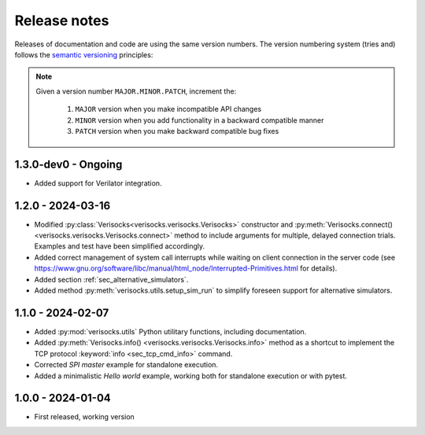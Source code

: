 
.. _sec_release_notes:

Release notes
#############

Releases of documentation and code are using the same version numbers. The
version numbering system (tries and) follows the `semantic versioning
<https://semver.org/>`_ principles:

.. note::

  Given a version number ``MAJOR.MINOR.PATCH``, increment the:

    1. ``MAJOR`` version when you make incompatible API changes
    2. ``MINOR`` version when you add functionality in a backward compatible manner
    3. ``PATCH`` version when you make backward compatible bug fixes

1.3.0-dev0 - Ongoing
********************

* Added support for Verilator integration.
  

1.2.0 - 2024-03-16
******************

* Modified :py:class:`Verisocks<verisocks.verisocks.Verisocks>` constructor and
  :py:meth:`Verisocks.connect() <verisocks.verisocks.Verisocks.connect>` method
  to include arguments for multiple, delayed connection trials. Examples and
  test have been simplified accordingly.
* Added correct management of system call interrupts while waiting on client
  connection in the server code (see
  https://www.gnu.org/software/libc/manual/html_node/Interrupted-Primitives.html
  for details).
* Added section :ref:`sec_alternative_simulators`.
* Added method :py:meth:`verisocks.utils.setup_sim_run` to simplify foreseen
  support for alternative simulators.

1.1.0 - 2024-02-07
******************

* Added :py:mod:`verisocks.utils` Python utilitary functions, including
  documentation.
* Added :py:meth:`Verisocks.info() <verisocks.verisocks.Verisocks.info>` method
  as a shortcut to implement the TCP protocol :keyword:`info
  <sec_tcp_cmd_info>` command.
* Corrected *SPI master* example for standalone execution.
* Added a minimalistic *Hello world* example, working both for standalone
  execution or with pytest.


1.0.0 - 2024-01-04
******************

* First released, working version
